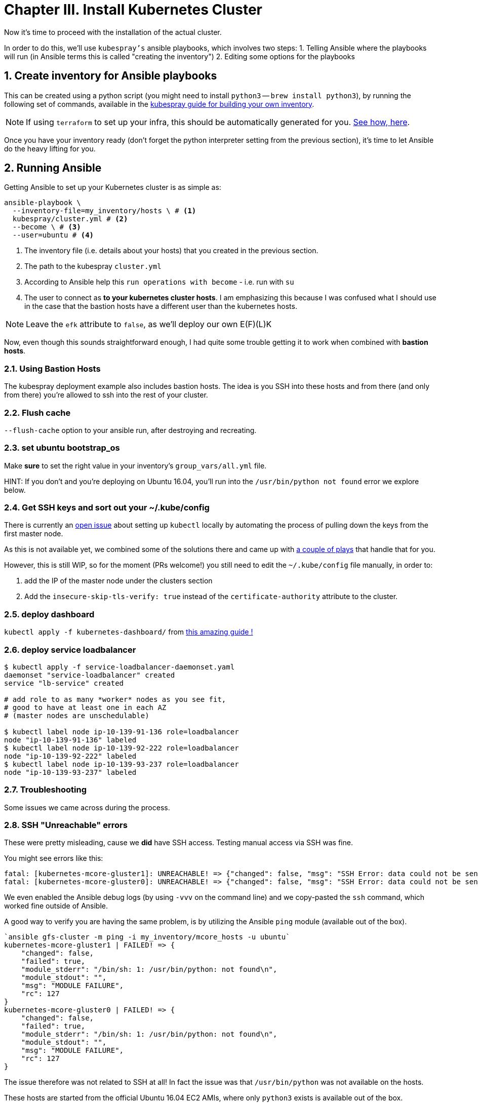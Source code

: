 = Chapter III. Install Kubernetes Cluster
:sectnums:
:sectanchors:

Now it's time to proceed with the installation of the actual cluster.

In order to do this, we'll use `kubespray's` ansible playbooks, which involves two steps:
1. Telling Ansible where the playbooks will run (in Ansible terms this is called "creating the inventory")
2. Editing some options for the playbooks

== Create inventory for Ansible playbooks

This can be created using a python script (you might need to install `python3` -- `brew install python3`),
by running the following set of commands, available in the
https://github.com/kubernetes-incubator/kubespray/blob/master/docs/getting-started.md#building-your-own-inventory[kubespray guide for building your own inventory].

NOTE: If using `terraform` to set up your infra, this should be automatically generated for you.
https://github.com/kubernetes-incubator/kubespray/blob/master/contrib/terraform/aws/create-infrastructure.tf#L163-L186[See how, here].

Once you have your inventory ready (don't forget the python interpreter setting from the previous section),
it's time to let Ansible do the heavy lifting for you.

== Running Ansible

Getting Ansible to set up your Kubernetes cluster is as simple as:

[source, bash]
----
ansible-playbook \
  --inventory-file=my_inventory/hosts \ # <1>
  kubespray/cluster.yml # <2>
  --become \ # <3>
  --user=ubuntu # <4>
----
<1> The inventory file (i.e. details about your hosts) that you created in the
previous section.
<2> The path to the kubespray `cluster.yml`
<3> According to Ansible help this `run operations with become` - i.e. run with `su`
<4> The user to connect as *to your kubernetes cluster hosts*. I am emphasizing this
because I was confused what I should use in the case that the bastion hosts have a
different user than the kubernetes hosts.

NOTE: Leave the `efk` attribute to `false`, as we'll deploy our
      own E(F)(L)K


Now, even though this sounds straightforward enough, I had quite some trouble getting
it to work when combined with *bastion hosts*.

=== Using Bastion Hosts

The kubespray deployment example also includes bastion hosts. The idea is you SSH
into these hosts and from there (and only from there) you're allowed to ssh into the
rest of your cluster.

=== Flush cache

`--flush-cache` option to your ansible run, after destroying and recreating.

=== set ubuntu bootstrap_os

Make *sure* to set the right value in your inventory's `group_vars/all.yml`
file.

HINT: If you don't and you're deploying on Ubuntu 16.04, you'll run into the
`/usr/bin/python not found` error we explore below.

=== Get SSH keys and sort out your ~/.kube/config

There is currently an
https://github.com/kubernetes-incubator/kubespray/issues/257[open issue] about
setting up `kubectl` locally by automating the process of pulling
down the keys from the first master node.

As this is not available yet, we combined some of the solutions there and
came up with link:ansible/kubectl_setup.yml[a couple of plays] that handle
that for you.

However, this is still WIP, so for the moment (PRs welcome!)
you still need to edit the `~/.kube/config` file manually, in order to:

1. add the IP of the master node under the clusters section
1. Add the `insecure-skip-tls-verify: true` instead of the
`certificate-authority` attribute to the cluster.


=== deploy dashboard

`kubectl apply -f kubernetes-dashboard/` from
https://github.com/gregbkr/kubernetes-kargo-logging-monitoring[this
amazing guide !]

=== deploy service loadbalancer

[source, bash]
----
$ kubectl apply -f service-loadbalancer-daemonset.yaml
daemonset "service-loadbalancer" created
service "lb-service" created

# add role to as many *worker* nodes as you see fit,
# good to have at least one in each AZ
# (master nodes are unschedulable)

$ kubectl label node ip-10-139-91-136 role=loadbalancer
node "ip-10-139-91-136" labeled
$ kubectl label node ip-10-139-92-222 role=loadbalancer
node "ip-10-139-92-222" labeled
$ kubectl label node ip-10-139-93-237 role=loadbalancer
node "ip-10-139-93-237" labeled
----



=== Troubleshooting

Some issues we came across during the process.

=== SSH "Unreachable" errors

These were pretty misleading, cause we *did* have SSH access. Testing manual
access via SSH was fine.

You might see errors like this:
----
fatal: [kubernetes-mcore-gluster1]: UNREACHABLE! => {"changed": false, "msg": "SSH Error: data could not be sent to remote host \"10.139.92.61\". Make sure this host can be reached over ssh", "unreachable": true}
fatal: [kubernetes-mcore-gluster0]: UNREACHABLE! => {"changed": false, "msg": "SSH Error: data could not be sent to remote host \"10.139.91.152\". Make sure this host can be reached over ssh", "unreachable": true}
----

We even enabled the Ansible debug logs (by using `-vvv` on the command line)
 and we copy-pasted the `ssh` command, which worked fine outside of Ansible.

A good way to verify you are having the same problem, is by utilizing the
Ansible `ping` module (available out of the box).

----
`ansible gfs-cluster -m ping -i my_inventory/mcore_hosts -u ubuntu`
kubernetes-mcore-gluster1 | FAILED! => {
    "changed": false,
    "failed": true,
    "module_stderr": "/bin/sh: 1: /usr/bin/python: not found\n",
    "module_stdout": "",
    "msg": "MODULE FAILURE",
    "rc": 127
}
kubernetes-mcore-gluster0 | FAILED! => {
    "changed": false,
    "failed": true,
    "module_stderr": "/bin/sh: 1: /usr/bin/python: not found\n",
    "module_stdout": "",
    "msg": "MODULE FAILURE",
    "rc": 127
}
----

The issue therefore was not related to SSH at all! In fact the issue
was that `/usr/bin/python` was not available on the hosts.

These hosts are started from the official Ubuntu 16.04 EC2 AMIs, where only
`python3` exists is available out of the box.

There are 2 solutions:

1. Set the Ansible python interpreter to `python3`

E.g. like so (in your inventory file)

----
[all:vars]
ansible_python_interpreter=/usr/bin/python3
----

2. Have Ansible install python 2 for you before gathering facts.



==== Kube scheduler failures

During some of the initial ansible runs, we got:

[source, bash]
----
RUNNING HANDLER [kubernetes/master : Master | wait for kube-scheduler] ***********************************************************************************************************************************
Wednesday 06 September 2017  12:35:20 +0300 (0:00:00.073)       0:39:54.652 ***
FAILED - RETRYING: Master | wait for kube-scheduler (60 retries left).
FAILED - RETRYING: Master | wait for kube-scheduler (60 retries left).
FAILED - RETRYING: Master | wait for kube-scheduler (60 retries left).
FAILED - RETRYING: Master | wait for kube-scheduler (59 retries left).
FAILED - RETRYING: Master | wait for kube-scheduler (59 retries left).
FAILED - RETRYING: Master | wait for kube-scheduler (59 retries left).
...
fatal: [kubernetes-mcore-master2]: FAILED! => {"attempts": 60, "changed": false, "content": "", "failed": true, "msg": "Status code was not [200]: Request failed: <urlopen error [Errno 111] Connection refused>", "redirected": false, "status": -1, "url": "http://localhost:10251/healthz"}
FAILED - RETRYING: Master | wait for kube-scheduler (3 retries left).
FAILED - RETRYING: Master | wait for kube-scheduler (13 retries left).
FAILED - RETRYING: Master | wait for kube-scheduler (2 retries left).
FAILED - RETRYING: Master | wait for kube-scheduler (12 retries left).
FAILED - RETRYING: Master | wait for kube-scheduler (1 retries left).
FAILED - RETRYING: Master | wait for kube-scheduler (11 retries left).
fatal: [kubernetes-mcore-master1]: FAILED! => {"attempts": 60, "changed": false, "content": "", "failed": true, "msg": "Status code was not [200]: Request failed: <urlopen error [Errno 111] Connection refused>", "redirected": false, "status": -1, "url": "http://localhost:10251/healthz"}
FAILED - RETRYING: Master | wait for kube-scheduler (10 retries left).
FAILED - RETRYING: Master | wait for kube-scheduler (9 retries left).
FAILED - RETRYING: Master | wait for kube-scheduler (8 retries left).
FAILED - RETRYING: Master | wait for kube-scheduler (7 retries left).
FAILED - RETRYING: Master | wait for kube-scheduler (6 retries left).
FAILED - RETRYING: Master | wait for kube-scheduler (5 retries left).
FAILED - RETRYING: Master | wait for kube-scheduler (4 retries left).
FAILED - RETRYING: Master | wait for kube-scheduler (3 retries left).
FAILED - RETRYING: Master | wait for kube-scheduler (2 retries left).
FAILED - RETRYING: Master | wait for kube-scheduler (1 retries left).
fatal: [kubernetes-mcore-master0]: FAILED! => {"attempts": 60, "changed": false, "content": "", "failed": true, "msg": "Status code was not [200]: Request failed: <urlopen error [Errno 111] Connection refused>", "redirected": false, "status": -1, "url": "http://localhost:10251/healthz"}
----

The problem turned out to be that the EC2 instances did not have enough
resources (we were trying out if `t2.micro` would be enough in terms of memory
/ compute).

The solution was to upgrade to `t2.small`.


+++<hr>+++

Wow! You have your Kubernetes cluster set up!! Congrats!! Now, let's look at a few
 link:4_0_HighAvailability_Outside_Cloud.asciidoc[Additional HA Considerations].
